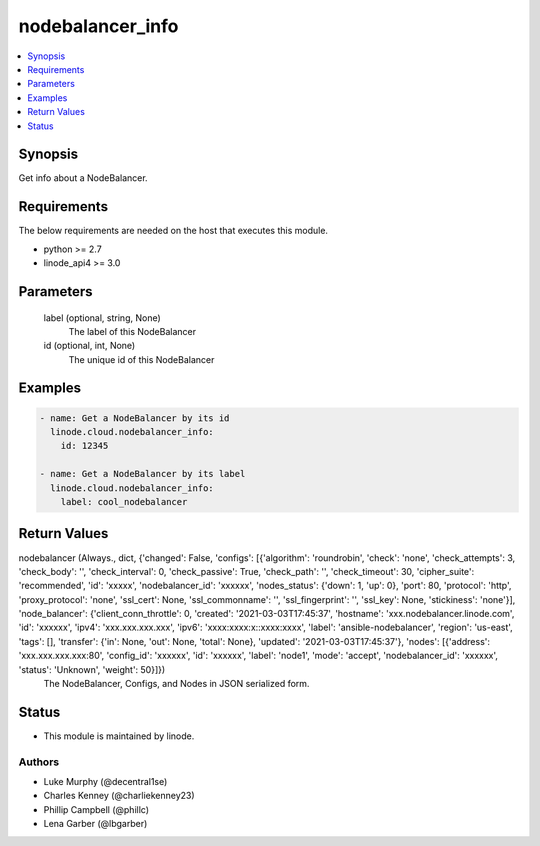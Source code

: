 .. _nodebalancer_info_module:


nodebalancer_info
=================

.. contents::
   :local:
   :depth: 1


Synopsis
--------

Get info about a NodeBalancer.



Requirements
------------
The below requirements are needed on the host that executes this module.

- python >= 2.7
- linode_api4 >= 3.0



Parameters
----------

  label (optional, string, None)
    The label of this NodeBalancer


  id (optional, int, None)
    The unique id of this NodeBalancer









Examples
--------

.. code-block:: yaml+jinja

    
    - name: Get a NodeBalancer by its id
      linode.cloud.nodebalancer_info:
        id: 12345
        
    - name: Get a NodeBalancer by its label
      linode.cloud.nodebalancer_info:
        label: cool_nodebalancer



Return Values
-------------

nodebalancer (Always., dict, {'changed': False, 'configs': [{'algorithm': 'roundrobin', 'check': 'none', 'check_attempts': 3, 'check_body': '', 'check_interval': 0, 'check_passive': True, 'check_path': '', 'check_timeout': 30, 'cipher_suite': 'recommended', 'id': 'xxxxx', 'nodebalancer_id': 'xxxxxx', 'nodes_status': {'down': 1, 'up': 0}, 'port': 80, 'protocol': 'http', 'proxy_protocol': 'none', 'ssl_cert': None, 'ssl_commonname': '', 'ssl_fingerprint': '', 'ssl_key': None, 'stickiness': 'none'}], 'node_balancer': {'client_conn_throttle': 0, 'created': '2021-03-03T17:45:37', 'hostname': 'xxx.nodebalancer.linode.com', 'id': 'xxxxxx', 'ipv4': 'xxx.xxx.xxx.xxx', 'ipv6': 'xxxx:xxxx:x::xxxx:xxxx', 'label': 'ansible-nodebalancer', 'region': 'us-east', 'tags': [], 'transfer': {'in': None, 'out': None, 'total': None}, 'updated': '2021-03-03T17:45:37'}, 'nodes': [{'address': 'xxx.xxx.xxx.xxx:80', 'config_id': 'xxxxxx', 'id': 'xxxxxx', 'label': 'node1', 'mode': 'accept', 'nodebalancer_id': 'xxxxxx', 'status': 'Unknown', 'weight': 50}]})
  The NodeBalancer, Configs, and Nodes in JSON serialized form.





Status
------




- This module is maintained by linode.



Authors
~~~~~~~

- Luke Murphy (@decentral1se)
- Charles Kenney (@charliekenney23)
- Phillip Campbell (@phillc)
- Lena Garber (@lbgarber)

